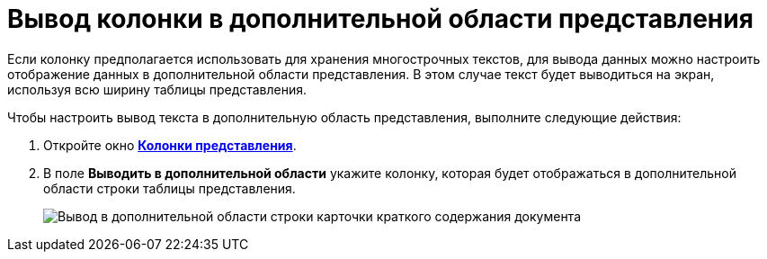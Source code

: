 = Вывод колонки в дополнительной области представления

Если колонку предполагается использовать для хранения многострочных текстов, для вывода данных можно настроить отображение данных в дополнительной области представления. В этом случае текст будет выводиться на экран, используя всю ширину таблицы представления.

Чтобы настроить вывод текста в дополнительную область представления, выполните следующие действия:

. Откройте окно xref:SettingView_Creating_Defining_Columns.html#task_ljn_r5h_g4__view_columns[*Колонки представления*].
. В поле *Выводить в дополнительной области* укажите колонку, которая будет отображаться в дополнительной области строки таблицы представления.
+
image::Output_Columns_in_Additional_Part.png[Вывод в дополнительной области строки карточки краткого содержания документа]

